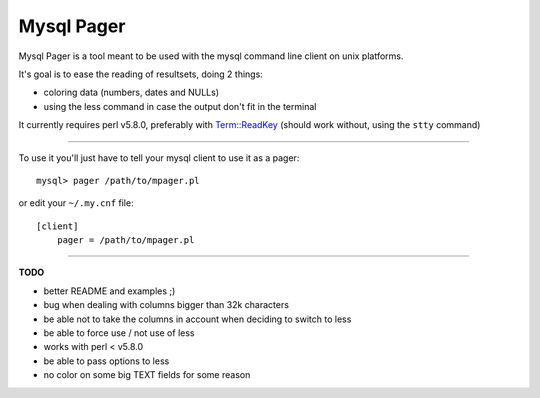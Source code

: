 Mysql Pager
===========

Mysql Pager is a tool meant to be used with the mysql command line client on unix platforms.

It's goal is to ease the reading of resultsets, doing 2 things:

- coloring data (numbers, dates and NULLs)
- using the less command in case the output don't fit in the terminal

.. images examples here ^^

It currently requires perl v5.8.0, preferably with `Term::ReadKey <http://search.cpan.org/dist/TermReadKey/ReadKey.pm>`_ (should work without, using the ``stty`` command)

--------

To use it you'll just have to tell your mysql client to use it as a pager:

::

  mysql> pager /path/to/mpager.pl

or edit your ``~/.my.cnf`` file:

::

  [client]
      pager = /path/to/mpager.pl

--------

**TODO**

- better README and examples ;)
- bug when dealing with columns bigger than 32k characters
- be able not to take the columns in account when deciding to switch to less
- be able to force use / not use of less
- works with perl < v5.8.0
- be able to pass options to less
- no color on some big TEXT fields for some reason

